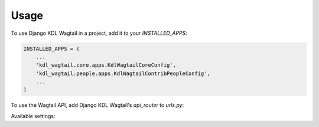 =====
Usage
=====

To use Django KDL Wagtail in a project, add it to your `INSTALLED_APPS`:

.. code-block:: python

    INSTALLED_APPS = (
        ...
        'kdl_wagtail.core.apps.KdlWagtailCoreConfig',
        'kdl_wagtail.people.apps.KdlWagtailContribPeopleConfig',
        ...
    )

To use the Wagtail API, add Django KDL Wagtail's `api_router` to `urls.py`:

.. code-block:: python
    from kdl_wagtail.core.api import api_router
    urlpatterns = [
        ...
        path('api/v2/', api_router.urls),
        ...
        path('', include('wagtail.core.urls'))
    ]

Available settings:

.. code-block:: python
    # the number of items per page used by the pagination functions
    KDL_WAGTAIL_ITEMS_PER_PAGE = 10

    # the person model to be used by the kdl_wagtail.people app
    KDL_WAGTAIL_PERSON_MODEL = 'kdl_wagtail_people.Person'